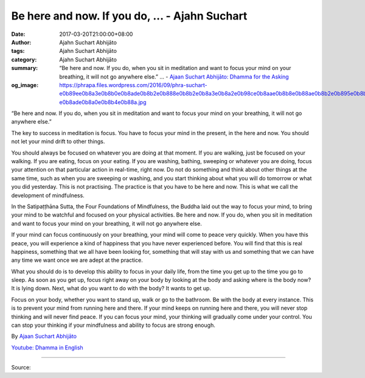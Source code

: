 Be here and now. If you do, ... - Ajahn Suchart
###############################################

:date: 2017-03-20T21:00:00+08:00
:author: Ajahn Suchart Abhijāto
:tags: Ajahn Suchart Abhijāto
:category: Ajahn Suchart Abhijāto
:summary: “Be here and now. If you do, when you sit in meditation and want to focus your mind on your breathing, it will not go anywhere else.” ...
          - `Ajaan Suchart Abhijāto: Dhamma for the Asking`_
:og_image: https://phrapa.files.wordpress.com/2016/09/phra-suchart-e0b89ee0b8a3e0b8b0e0b8ade0b8b2e0b888e0b8b2e0b8a3e0b8a2e0b98ce0b8aae0b8b8e0b88ae0b8b2e0b895e0b8b4-e0b8ade0b8a0e0b8b4e0b88a.jpg

“Be here and now. If you do, when you sit in meditation and want to focus your mind on your breathing, it will not go anywhere else.”

The key to success in meditation is focus. You have to focus your mind in the present, in the here and now. You should not let your mind drift to other things.

You should always be focused on whatever you are doing at that moment. If you are walking, just be focused on your walking. If you are eating, focus on your eating. If you are washing, bathing, sweeping or whatever you are doing, focus your attention on that particular action in real-time, right now. Do not do something and think about other things at the same time, such as when you are sweeping or washing, and you start thinking about what you will do tomorrow or what you did yesterday. This is not practising. The practice is that you have to be here and now. This is what we call the development of mindfulness.

In the Satipaṭṭhāna Sutta, the Four Foundations of Mindfulness, the Buddha laid out the way to focus your mind, to bring your mind to be watchful and focused on your physical activities. Be here and now. If you do, when you sit in meditation and want to focus your mind on your breathing, it will not go anywhere else.

If your mind can focus continuously on your breathing, your mind will come to peace very quickly. When you have this peace, you will experience a kind of happiness that you have never experienced before. You will find that this is real happiness, something that we all have been looking for, something that will stay with us and something that we can have any time we want once we are adept at the practice.

What you should do is to develop this ability to focus in your daily life, from the time you get up to the time you go to sleep. As soon as you get up, focus right away on your body by looking at the body and asking where is the body now? It is lying down. Next, what do you want to do with the body? It wants to get up.

Focus on your body, whether you want to stand up, walk or go to the bathroom. Be with the body at every instance. This is to prevent your mind from running here and there. If your mind keeps on running here and there, you will never stop thinking and will never find peace. If you can focus your mind, your thinking will gradually come under your control. You can stop your thinking if your mindfulness and ability to focus are strong enough.

By `Ajaan Suchart Abhijāto <http://phrasuchart.com/>`_

`Youtube: Dhamma in English <https://www.youtube.com/channel/UCi_BnRZmNgECsJGS31F495g>`_

.. image:: https://scontent-tpe1-1.xx.fbcdn.net/v/t1.0-9/17426032_748455301985895_4114377188304885727_n.jpg?oh=c4f36241a383b0e6af23f16c84ff05f2&oe=59255A57
   :align: center
   :alt: “Be here and now. If you do, when you sit in meditation and want to focus your mind on your breathing, it will not go anywhere else.”

----

Source:

.. raw:: html

  <iframe src="https://www.facebook.com/plugins/post.php?href=https%3A%2F%2Fwww.facebook.com%2FAjahnSuchartAbhijato%2Fposts%2F748455301985895%3A0&width=500" width="500" height="516" style="border:none;overflow:hidden" scrolling="no" frameborder="0" allowTransparency="true"></iframe>

.. _Ajaan Suchart Abhijāto\: Dhamma for the Asking: https://www.facebook.com/AjahnSuchartAbhijato/
